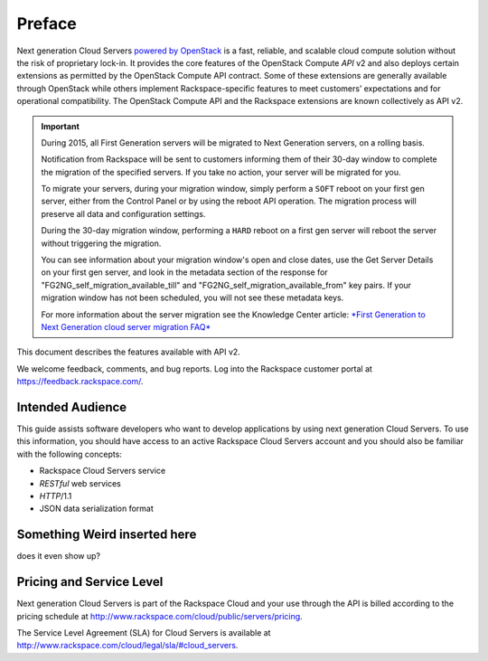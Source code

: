 =======
Preface
=======

Next generation Cloud Servers `powered by
OpenStack <http://www.rackspace.com/cloud/openstack/>`__ is a fast,
reliable, and scalable cloud compute solution without the risk of
proprietary lock-in. It provides the core features of the OpenStack
Compute *API* v2 and also deploys certain extensions as permitted by the
OpenStack Compute API contract. Some of these extensions are generally
available through OpenStack while others implement Rackspace-specific
features to meet customers’ expectations and for operational
compatibility. The OpenStack Compute API and the Rackspace extensions
are known collectively as API v2.

.. important:: During 2015, all First Generation servers will be migrated to
   Next Generation servers, on a rolling basis.

   Notification from Rackspace will be sent to customers informing them of
   their 30-day window to complete the migration of the specified servers.
   If you take no action, your server will be migrated for you.

   To migrate your servers, during your migration window, simply perform a
   ``SOFT`` reboot on your first gen server, either from the Control Panel
   or by using the reboot API operation. The migration process will
   preserve all data and configuration settings.

   During the 30-day migration window, performing a ``HARD`` reboot on a
   first gen server will reboot the server without triggering the
   migration.

   You can see information about your migration window's open and close
   dates, use the Get Server Details on your first gen server, and look in
   the metadata section of the response for
   "FG2NG\_self\_migration\_available\_till" and
   "FG2NG\_self\_migration\_available\_from" key pairs. If your migration
   window has not been scheduled, you will not see these metadata keys.

   For more information about the server migration see the Knowledge Center
   article: `*First Generation to Next Generation cloud server migration
   FAQ* <http://www.rackspace.com/knowledge_center/article/first-generation-to-next-generation-cloud-server-migration-faq>`__

This document describes the features available with API v2.

We welcome feedback, comments, and bug reports. Log into the Rackspace
customer portal at https://feedback.rackspace.com/.

Intended Audience
-----------------

This guide assists software developers who want to develop applications
by using next generation Cloud Servers. To use this information, you should
have access to an active Rackspace Cloud Servers account and you should also be familiar with the following concepts:

-  Rackspace Cloud Servers service

-  *RESTful* web services

-  *HTTP*/1.1

-  JSON data serialization format

Something Weird inserted here
-----------------------------

does it even show up?

Pricing and Service Level
-------------------------

Next generation Cloud Servers is part of the Rackspace Cloud and your
use through the API is billed according to the pricing schedule at
http://www.rackspace.com/cloud/public/servers/pricing.

The Service Level Agreement (SLA) for Cloud Servers is available at
http://www.rackspace.com/cloud/legal/sla/#cloud_servers.

